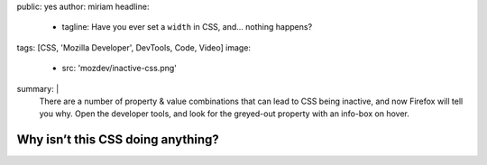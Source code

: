 public: yes
author: miriam
headline:
  - tagline: Have you ever set a ``width`` in CSS, and… nothing happens?
tags: [CSS, 'Mozilla Developer', DevTools, Code, Video]
image:
  - src: 'mozdev/inactive-css.png'
summary: |
  There are a number of property & value combinations
  that can lead to CSS being inactive,
  and now Firefox will tell you why.
  Open the developer tools,
  and look for the greyed-out property with an info-box on hover.


Why isn’t this CSS doing anything?
==================================

.. callmacro:: content.macros.j2#video
  :embed: '<iframe width="560" height="315" src="https://www.youtube.com/embed/O3DAm82vIvU" frameborder="0" allow="accelerometer; autoplay; encrypted-media; gyroscope; picture-in-picture" allowfullscreen></iframe>'

  Handy new developer tools in Firefox!
